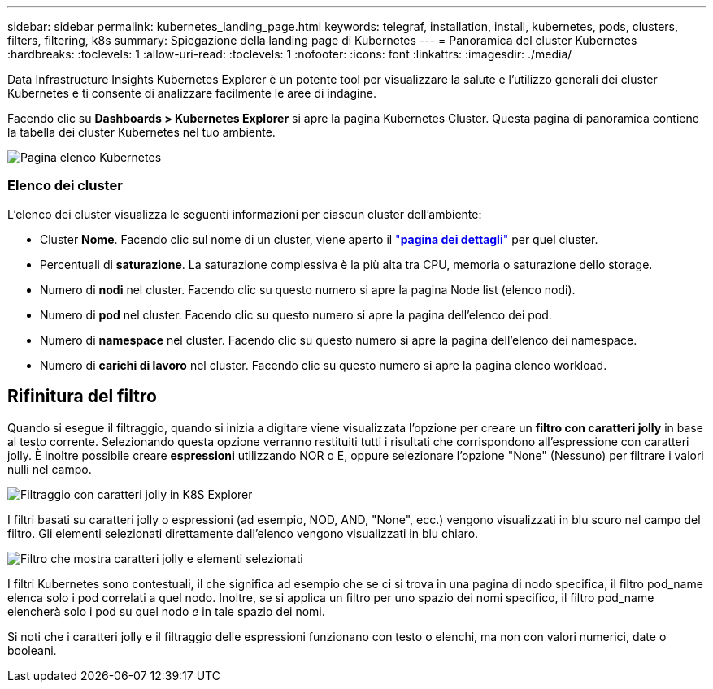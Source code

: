 ---
sidebar: sidebar 
permalink: kubernetes_landing_page.html 
keywords: telegraf, installation, install, kubernetes, pods, clusters, filters, filtering, k8s 
summary: Spiegazione della landing page di Kubernetes 
---
= Panoramica del cluster Kubernetes
:hardbreaks:
:toclevels: 1
:allow-uri-read: 
:toclevels: 1
:nofooter: 
:icons: font
:linkattrs: 
:imagesdir: ./media/


[role="lead"]
Data Infrastructure Insights Kubernetes Explorer è un potente tool per visualizzare la salute e l'utilizzo generali dei cluster Kubernetes e ti consente di analizzare facilmente le aree di indagine.

Facendo clic su *Dashboards > Kubernetes Explorer* si apre la pagina Kubernetes Cluster. Questa pagina di panoramica contiene la tabella dei cluster Kubernetes nel tuo ambiente.

image:Kubernetes_List_Page_new.png["Pagina elenco Kubernetes"]



=== Elenco dei cluster

L'elenco dei cluster visualizza le seguenti informazioni per ciascun cluster dell'ambiente:

* Cluster *Nome*. Facendo clic sul nome di un cluster, viene aperto il link:kubernetes_cluster_detail.html["*pagina dei dettagli*"] per quel cluster.
* Percentuali di *saturazione*. La saturazione complessiva è la più alta tra CPU, memoria o saturazione dello storage.
* Numero di *nodi* nel cluster. Facendo clic su questo numero si apre la pagina Node list (elenco nodi).
* Numero di *pod* nel cluster. Facendo clic su questo numero si apre la pagina dell'elenco dei pod.
* Numero di *namespace* nel cluster. Facendo clic su questo numero si apre la pagina dell'elenco dei namespace.
* Numero di *carichi di lavoro* nel cluster. Facendo clic su questo numero si apre la pagina elenco workload.




== Rifinitura del filtro

Quando si esegue il filtraggio, quando si inizia a digitare viene visualizzata l'opzione per creare un *filtro con caratteri jolly* in base al testo corrente. Selezionando questa opzione verranno restituiti tutti i risultati che corrispondono all'espressione con caratteri jolly. È inoltre possibile creare *espressioni* utilizzando NOR o E, oppure selezionare l'opzione "None" (Nessuno) per filtrare i valori nulli nel campo.

image:Filter_Kubernetes_Explorer.png["Filtraggio con caratteri jolly in K8S Explorer"]

I filtri basati su caratteri jolly o espressioni (ad esempio, NOD, AND, "None", ecc.) vengono visualizzati in blu scuro nel campo del filtro. Gli elementi selezionati direttamente dall'elenco vengono visualizzati in blu chiaro.

image:Filter_Kubernetes_Explorer_2.png["Filtro che mostra caratteri jolly e elementi selezionati"]

I filtri Kubernetes sono contestuali, il che significa ad esempio che se ci si trova in una pagina di nodo specifica, il filtro pod_name elenca solo i pod correlati a quel nodo. Inoltre, se si applica un filtro per uno spazio dei nomi specifico, il filtro pod_name elencherà solo i pod su quel nodo _e_ in tale spazio dei nomi.

Si noti che i caratteri jolly e il filtraggio delle espressioni funzionano con testo o elenchi, ma non con valori numerici, date o booleani.
